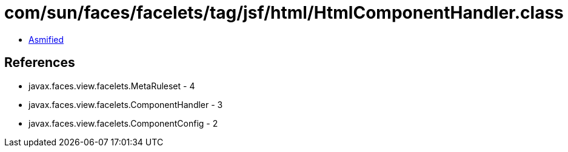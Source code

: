 = com/sun/faces/facelets/tag/jsf/html/HtmlComponentHandler.class

 - link:HtmlComponentHandler-asmified.java[Asmified]

== References

 - javax.faces.view.facelets.MetaRuleset - 4
 - javax.faces.view.facelets.ComponentHandler - 3
 - javax.faces.view.facelets.ComponentConfig - 2
